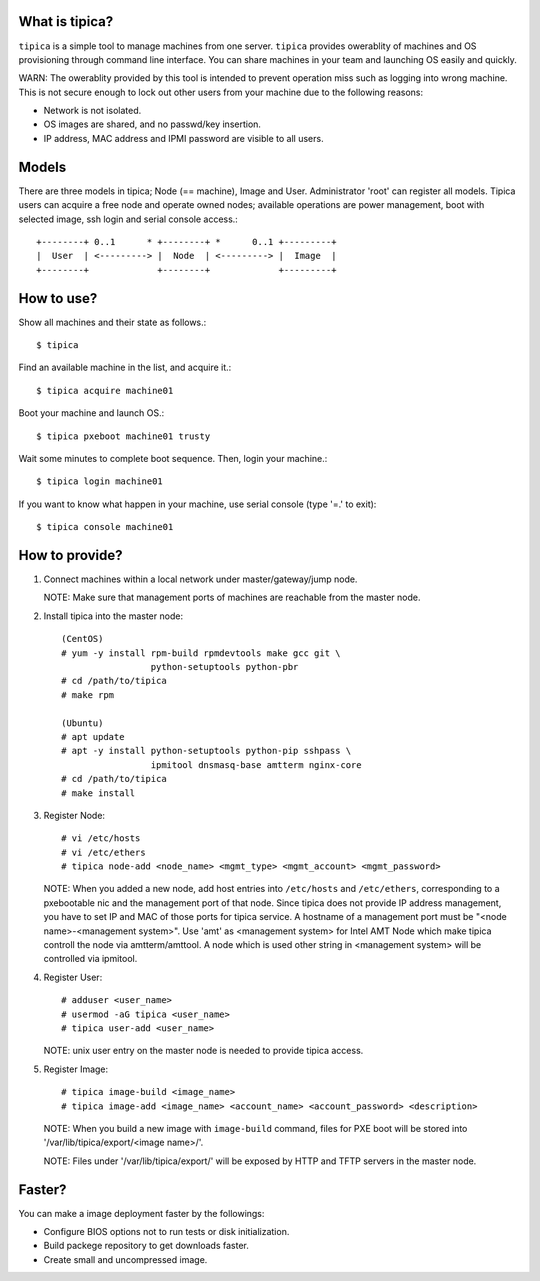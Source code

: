 What is tipica?
===============

``tipica`` is a simple tool to manage machines from one server.
``tipica`` provides owerablity of machines and OS provisioning through
command line interface.  You can share machines in your team and launching OS
easily and quickly.

WARN: The owerablity provided by this tool is intended to prevent operation
miss such as logging into wrong machine.  This is not secure enough to lock out
other users from your machine due to the following reasons:

* Network is not isolated.
* OS images are shared, and no passwd/key insertion.
* IP address, MAC address and IPMI password are visible to all users.


Models
======

There are three models in tipica; Node (== machine), Image and User.
Administrator 'root' can register all models.
Tipica users can acquire a free node and operate owned nodes;
available operations are power management, boot with selected image,
ssh login and serial console access.::

        +--------+ 0..1      * +--------+ *      0..1 +---------+
        |  User  | <---------> |  Node  | <---------> |  Image  |
        +--------+             +--------+             +---------+


How to use?
===========

Show all machines and their state as follows.::

        $ tipica

Find an available machine in the list, and acquire it.::

        $ tipica acquire machine01

Boot your machine and launch OS.::

        $ tipica pxeboot machine01 trusty

Wait some minutes to complete boot sequence.  Then, login your machine.::

        $ tipica login machine01

If you want to know what happen in your machine, use serial console
(type '=.' to exit)::

        $ tipica console machine01


How to provide?
===============

1. Connect machines within a local network under master/gateway/jump node.

   NOTE: Make sure that management ports of machines are reachable from the
   master node.

2. Install tipica into the master node::

        (CentOS)
        # yum -y install rpm-build rpmdevtools make gcc git \
                         python-setuptools python-pbr
        # cd /path/to/tipica
        # make rpm

        (Ubuntu)
        # apt update
        # apt -y install python-setuptools python-pip sshpass \
                         ipmitool dnsmasq-base amtterm nginx-core
        # cd /path/to/tipica
        # make install

3. Register Node::

        # vi /etc/hosts 
        # vi /etc/ethers 
        # tipica node-add <node_name> <mgmt_type> <mgmt_account> <mgmt_password>

   NOTE: When you added a new node, add host entries into ``/etc/hosts`` and
   ``/etc/ethers``, corresponding to a pxebootable nic and the management port
   of that node.  Since tipica does not provide IP address management, you have
   to set IP and MAC of those ports for tipica service.
   A hostname of a management port must be "<node name>-<management system>".
   Use 'amt' as <management system> for Intel AMT Node which make tipica
   controll the node via amtterm/amttool.  A node which is used other string in
   <management system> will be controlled via ipmitool.

4. Register User::

        # adduser <user_name>
        # usermod -aG tipica <user_name>
        # tipica user-add <user_name>

   NOTE: unix user entry on the master node is needed to provide tipica access.

5. Register Image::

        # tipica image-build <image_name>
        # tipica image-add <image_name> <account_name> <account_password> <description>

   NOTE: When you build a new image with ``image-build`` command, files for PXE
   boot will be stored into '/var/lib/tipica/export/<image name>/'.

   NOTE: Files under '/var/lib/tipica/export/' will be exposed by HTTP and TFTP
   servers in the master node.


Faster?
=======

You can make a image deployment faster by the followings:

* Configure BIOS options not to run tests or disk initialization.
* Build packege repository to get downloads faster.
* Create small and uncompressed image.
